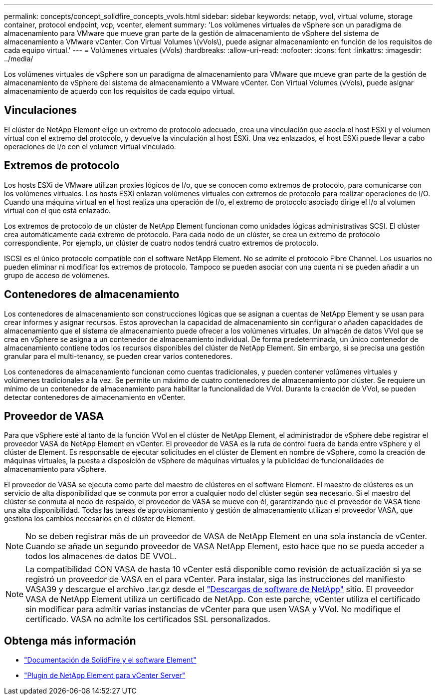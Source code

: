 ---
permalink: concepts/concept_solidfire_concepts_vvols.html 
sidebar: sidebar 
keywords: netapp, vvol, virtual volume, storage container, protocol endpoint, vcp, vcenter, element 
summary: 'Los volúmenes virtuales de vSphere son un paradigma de almacenamiento para VMware que mueve gran parte de la gestión de almacenamiento de vSphere del sistema de almacenamiento a VMware vCenter. Con Virtual Volumes \(vVols\), puede asignar almacenamiento en función de los requisitos de cada equipo virtual.' 
---
= Volúmenes virtuales (vVols)
:hardbreaks:
:allow-uri-read: 
:nofooter: 
:icons: font
:linkattrs: 
:imagesdir: ../media/


[role="lead"]
Los volúmenes virtuales de vSphere son un paradigma de almacenamiento para VMware que mueve gran parte de la gestión de almacenamiento de vSphere del sistema de almacenamiento a VMware vCenter. Con Virtual Volumes (vVols), puede asignar almacenamiento de acuerdo con los requisitos de cada equipo virtual.



== Vinculaciones

El clúster de NetApp Element elige un extremo de protocolo adecuado, crea una vinculación que asocia el host ESXi y el volumen virtual con el extremo del protocolo, y devuelve la vinculación al host ESXi. Una vez enlazados, el host ESXi puede llevar a cabo operaciones de I/o con el volumen virtual vinculado.



== Extremos de protocolo

Los hosts ESXi de VMware utilizan proxies lógicos de I/o, que se conocen como extremos de protocolo, para comunicarse con los volúmenes virtuales. Los hosts ESXi enlazan volúmenes virtuales con extremos de protocolo para realizar operaciones de I/O. Cuando una máquina virtual en el host realiza una operación de I/o, el extremo de protocolo asociado dirige el I/o al volumen virtual con el que está enlazado.

Los extremos de protocolo de un clúster de NetApp Element funcionan como unidades lógicas administrativas SCSI. El clúster crea automáticamente cada extremo de protocolo. Para cada nodo de un clúster, se crea un extremo de protocolo correspondiente. Por ejemplo, un clúster de cuatro nodos tendrá cuatro extremos de protocolo.

ISCSI es el único protocolo compatible con el software NetApp Element. No se admite el protocolo Fibre Channel. Los usuarios no pueden eliminar ni modificar los extremos de protocolo. Tampoco se pueden asociar con una cuenta ni se pueden añadir a un grupo de acceso de volúmenes.



== Contenedores de almacenamiento

Los contenedores de almacenamiento son construcciones lógicas que se asignan a cuentas de NetApp Element y se usan para crear informes y asignar recursos. Estos aprovechan la capacidad de almacenamiento sin configurar o añaden capacidades de almacenamiento que el sistema de almacenamiento puede ofrecer a los volúmenes virtuales. Un almacén de datos VVol que se crea en vSphere se asigna a un contenedor de almacenamiento individual. De forma predeterminada, un único contenedor de almacenamiento contiene todos los recursos disponibles del clúster de NetApp Element. Sin embargo, si se precisa una gestión granular para el multi-tenancy, se pueden crear varios contenedores.

Los contenedores de almacenamiento funcionan como cuentas tradicionales, y pueden contener volúmenes virtuales y volúmenes tradicionales a la vez. Se permite un máximo de cuatro contenedores de almacenamiento por clúster. Se requiere un mínimo de un contenedor de almacenamiento para habilitar la funcionalidad de VVol. Durante la creación de VVol, se pueden detectar contenedores de almacenamiento en vCenter.



== Proveedor de VASA

Para que vSphere esté al tanto de la función VVol en el clúster de NetApp Element, el administrador de vSphere debe registrar el proveedor VASA de NetApp Element en vCenter. El proveedor de VASA es la ruta de control fuera de banda entre vSphere y el clúster de Element. Es responsable de ejecutar solicitudes en el clúster de Element en nombre de vSphere, como la creación de máquinas virtuales, la puesta a disposición de vSphere de máquinas virtuales y la publicidad de funcionalidades de almacenamiento para vSphere.

El proveedor de VASA se ejecuta como parte del maestro de clústeres en el software Element. El maestro de clústeres es un servicio de alta disponibilidad que se conmuta por error a cualquier nodo del clúster según sea necesario. Si el maestro del clúster se conmuta al nodo de respaldo, el proveedor de VASA se mueve con él, garantizando que el proveedor de VASA tiene una alta disponibilidad. Todas las tareas de aprovisionamiento y gestión de almacenamiento utilizan el proveedor VASA, que gestiona los cambios necesarios en el clúster de Element.


NOTE: No se deben registrar más de un proveedor de VASA de NetApp Element en una sola instancia de vCenter. Cuando se añade un segundo proveedor de VASA NetApp Element, esto hace que no se pueda acceder a todos los almacenes de datos DE VVOL.


NOTE: La compatibilidad CON VASA de hasta 10 vCenter está disponible como revisión de actualización si ya se registró un proveedor de VASA en el para vCenter. Para instalar, siga las instrucciones del manifiesto VASA39 y descargue el archivo .tar.gz desde el link:https://mysupport.netapp.com/site/products/all/details/element-software/downloads-tab/download/62654/vasa39["Descargas de software de NetApp"^] sitio. El proveedor VASA de NetApp Element utiliza un certificado de NetApp. Con este parche, vCenter utiliza el certificado sin modificar para admitir varias instancias de vCenter para que usen VASA y VVol. No modifique el certificado. VASA no admite los certificados SSL personalizados.

[discrete]
== Obtenga más información

* https://docs.netapp.com/us-en/element-software/index.html["Documentación de SolidFire y el software Element"]
* https://docs.netapp.com/us-en/vcp/index.html["Plugin de NetApp Element para vCenter Server"^]

